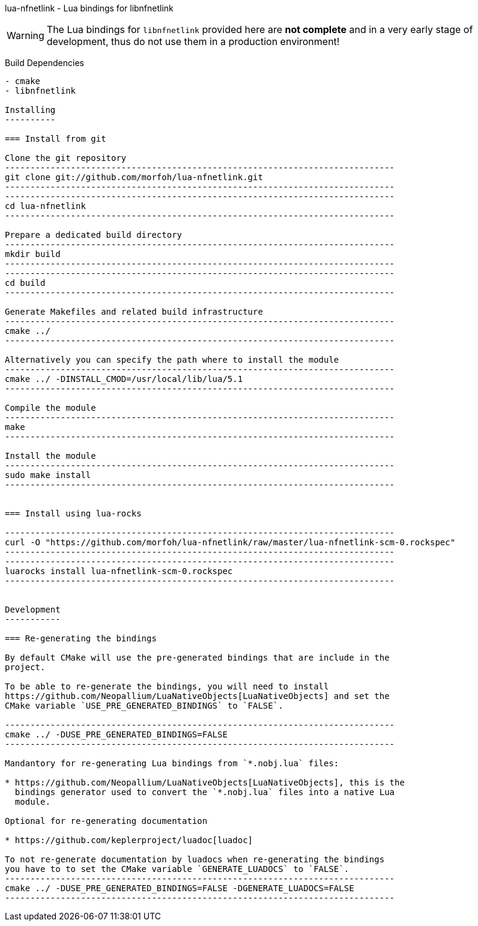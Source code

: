 lua-nfnetlink - Lua bindings for libnfnetlink
=========================================================
:author: Christian Wiese
:email:  chris@opensde.org

[WARNING]
The Lua bindings for `libnfnetlink` provided here are *not complete* and in
a very early stage of development, thus do not use them in a production
environment!

Build Dependencies
------------------

- cmake
- libnfnetlink

Installing
----------

=== Install from git

Clone the git repository
-----------------------------------------------------------------------------
git clone git://github.com/morfoh/lua-nfnetlink.git
-----------------------------------------------------------------------------
-----------------------------------------------------------------------------
cd lua-nfnetlink
-----------------------------------------------------------------------------

Prepare a dedicated build directory
-----------------------------------------------------------------------------
mkdir build
-----------------------------------------------------------------------------
-----------------------------------------------------------------------------
cd build
-----------------------------------------------------------------------------

Generate Makefiles and related build infrastructure
-----------------------------------------------------------------------------
cmake ../
-----------------------------------------------------------------------------

Alternatively you can specify the path where to install the module
-----------------------------------------------------------------------------
cmake ../ -DINSTALL_CMOD=/usr/local/lib/lua/5.1
-----------------------------------------------------------------------------

Compile the module
-----------------------------------------------------------------------------
make
-----------------------------------------------------------------------------

Install the module
-----------------------------------------------------------------------------
sudo make install
-----------------------------------------------------------------------------


=== Install using lua-rocks

-----------------------------------------------------------------------------
curl -O "https://github.com/morfoh/lua-nfnetlink/raw/master/lua-nfnetlink-scm-0.rockspec"
-----------------------------------------------------------------------------
-----------------------------------------------------------------------------
luarocks install lua-nfnetlink-scm-0.rockspec
-----------------------------------------------------------------------------


Development
-----------

=== Re-generating the bindings

By default CMake will use the pre-generated bindings that are include in the
project.

To be able to re-generate the bindings, you will need to install
https://github.com/Neopallium/LuaNativeObjects[LuaNativeObjects] and set the
CMake variable `USE_PRE_GENERATED_BINDINGS` to `FALSE`.

-----------------------------------------------------------------------------
cmake ../ -DUSE_PRE_GENERATED_BINDINGS=FALSE
-----------------------------------------------------------------------------

Mandantory for re-generating Lua bindings from `*.nobj.lua` files:

* https://github.com/Neopallium/LuaNativeObjects[LuaNativeObjects], this is the
  bindings generator used to convert the `*.nobj.lua` files into a native Lua
  module.

Optional for re-generating documentation

* https://github.com/keplerproject/luadoc[luadoc]

To not re-generate documentation by luadocs when re-generating the bindings
you have to to set the CMake variable `GENERATE_LUADOCS` to `FALSE`.
-----------------------------------------------------------------------------
cmake ../ -DUSE_PRE_GENERATED_BINDINGS=FALSE -DGENERATE_LUADOCS=FALSE
-----------------------------------------------------------------------------

